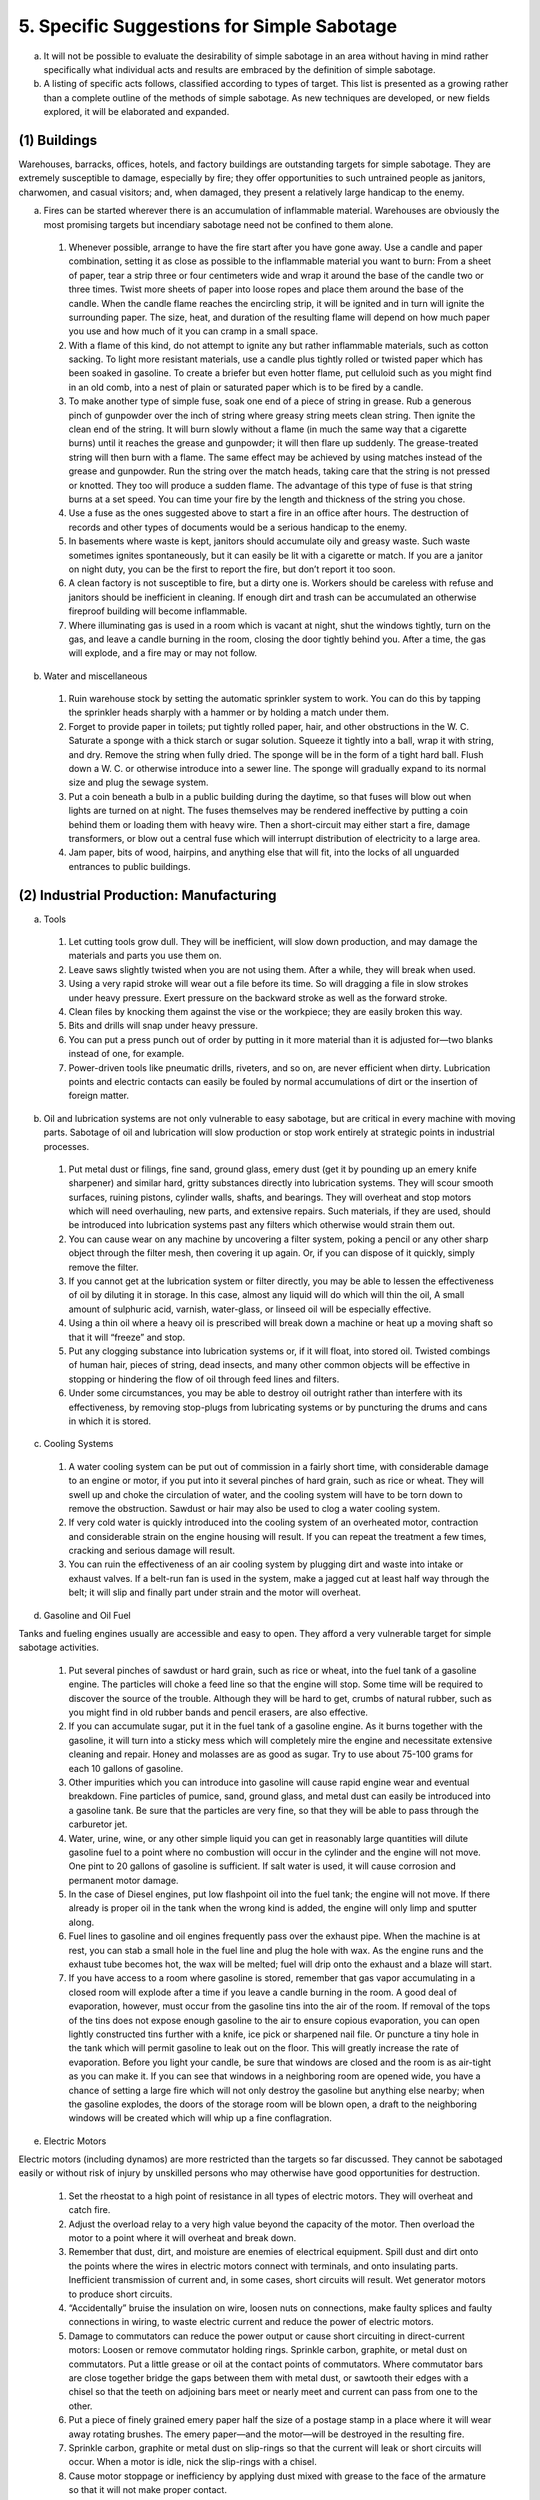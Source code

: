 5. Specific Suggestions for Simple Sabotage
===========================================

a. It will not be possible to evaluate the desirability of simple sabotage in an area without having in mind rather specifically what individual acts and results are embraced by the definition of simple sabotage.

b. A listing of specific acts follows, classified according to types of target. This list is presented as a growing rather than a complete outline of the methods of simple sabotage. As new techniques are developed, or new fields explored, it will be elaborated and expanded.

(1) Buildings
-------------

Warehouses, barracks, offices, hotels, and factory buildings are outstanding targets for simple sabotage. They are extremely susceptible to damage, especially by fire; they offer opportunities to such untrained people as janitors, charwomen, and casual visitors; and, when damaged, they present a relatively large handicap to the enemy.

(a) Fires can be started wherever there is an accumulation of inflammable material. Warehouses are obviously the most promising targets but incendiary sabotage need not be confined to them alone.

  (1) Whenever possible, arrange to have the fire start after you have gone away. Use a candle and paper combination, setting it as close as possible to the inflammable material you want to burn: From a sheet of paper, tear a strip three or four centimeters wide and wrap it around the base of the candle two or three times. Twist more sheets of paper into loose ropes and place them around the base of the candle. When the candle flame reaches the encircling strip, it will be ignited and in turn will ignite the surrounding paper. The size, heat, and duration of the resulting flame will depend on how much paper you use and how much of it you can cramp in a small space.

  (2) With a flame of this kind, do not attempt to ignite any but rather inflammable materials, such as cotton sacking. To light more resistant materials, use a candle plus tightly rolled or twisted paper which has been soaked in gasoline. To create a briefer but even hotter flame, put celluloid such as you might find in an old comb, into a nest of plain or saturated paper which is to be fired by a candle.

  (3) To make another type of simple fuse, soak one end of a piece of string in grease. Rub a generous pinch of gunpowder over the inch of string where greasy string meets clean string. Then ignite the clean end of the string. It will burn slowly without a flame (in much the same way that a cigarette burns) until it reaches the grease and gunpowder; it will then flare up suddenly. The grease-treated string will then burn with a flame. The same effect may be achieved by using matches instead of the grease and gunpowder. Run the string over the match heads, taking care that the string is not pressed or knotted. They too will produce a sudden flame. The advantage of this type of fuse is that string burns at a set speed. You can time your fire by the length and thickness of the string you chose.

  (4) Use a fuse as the ones suggested above to start a fire in an office after hours. The destruction of records and other types of documents would be a serious handicap to the enemy.

  (5) In basements where waste is kept, janitors should accumulate oily and greasy waste. Such waste sometimes ignites spontaneously, but it can easily be lit with a cigarette or match. If you are a janitor on night duty, you can be the first to report the fire, but don’t report it too soon.

  (6) A clean factory is not susceptible to fire, but a dirty one is. Workers should be careless with refuse and janitors should be inefficient in cleaning. If enough dirt and trash can be accumulated an otherwise fireproof building will become inflammable.

  (7) Where illuminating gas is used in a room which is vacant at night, shut the windows tightly, turn on the gas, and leave a candle burning in the room, closing the door tightly behind you. After a time, the gas will explode, and a fire may or may not follow.

(b) Water and miscellaneous

  (1) Ruin warehouse stock by setting the automatic sprinkler system to work. You can do this by tapping the sprinkler heads sharply with a hammer or by holding a match under them.

  (2) Forget to provide paper in toilets; put tightly rolled paper, hair, and other obstructions in the W. C. Saturate a sponge with a thick starch or sugar solution. Squeeze it tightly into a ball, wrap it with string, and dry. Remove the string when fully dried. The sponge will be in the form of a tight hard ball. Flush down a W. C. or otherwise introduce into a sewer line. The sponge will gradually expand to its normal size and plug the sewage system.

  (3) Put a coin beneath a bulb in a public building during the daytime, so that fuses will blow out when lights are turned on at night. The fuses themselves may be rendered ineffective by putting a coin behind them or loading them with heavy wire. Then a short-circuit may either start a fire, damage transformers, or blow out a central fuse which will interrupt distribution of electricity to a large area.

  (4) Jam paper, bits of wood, hairpins, and anything else that will fit, into the locks of all unguarded entrances to public buildings.

(2) Industrial Production: Manufacturing
----------------------------------------

(a) Tools

  (1) Let cutting tools grow dull. They will be inefficient, will slow down production, and may damage the materials and parts you use them on.

  (2) Leave saws slightly twisted when you are not using them. After a while, they will break when used.

  (3) Using a very rapid stroke will wear out a file before its time. So will dragging a file in slow strokes under heavy pressure. Exert pressure on the backward stroke as well as the forward stroke.

  (4) Clean files by knocking them against the vise or the workpiece; they are easily broken this way.

  (5) Bits and drills will snap under heavy pressure.

  (6) You can put a press punch out of order by putting in it more material than it is adjusted for—two blanks instead of one, for example.

  (7) Power-driven tools like pneumatic drills, riveters, and so on, are never efficient when dirty. Lubrication points and electric contacts can easily be fouled by normal accumulations of dirt or the insertion of foreign matter.

(b) Oil and lubrication systems are not only vulnerable to easy sabotage, but are critical in every machine with moving parts. Sabotage of oil and lubrication will slow production or stop work entirely at strategic points in industrial processes.

  (1) Put metal dust or filings, fine sand, ground glass, emery dust (get it by pounding up an emery knife sharpener) and similar hard, gritty substances directly into lubrication systems. They will scour smooth surfaces, ruining pistons, cylinder walls, shafts, and bearings. They will overheat and stop motors which will need overhauling, new parts, and extensive repairs. Such materials, if they are used, should be introduced into lubrication systems past any filters which otherwise would strain them out.

  (2) You can cause wear on any machine by uncovering a filter system, poking a pencil or any other sharp object through the filter mesh, then covering it up again. Or, if you can dispose of it quickly, simply remove the filter.

  (3) If you cannot get at the lubrication system or filter directly, you may be able to lessen the effectiveness of oil by diluting it in storage. In this case, almost any liquid will do which will thin the oil, A small amount of sulphuric acid, varnish, water-glass, or linseed oil will be especially effective.

  (4) Using a thin oil where a heavy oil is prescribed will break down a machine or heat up a moving shaft so that it will “freeze” and stop.

  (5) Put any clogging substance into lubrication systems or, if it will float, into stored oil. Twisted combings of human hair, pieces of string, dead insects, and many other common objects will be effective in stopping or hindering the flow of oil through feed lines and filters.

  (6) Under some circumstances, you may be able to destroy oil outright rather than interfere with its effectiveness, by removing stop-plugs from lubricating systems or by puncturing the drums and cans in which it is stored.

(c) Cooling Systems

  (1) A water cooling system can be put out of commission in a fairly short time, with considerable damage to an engine or motor, if you put into it several pinches of hard grain, such as rice or wheat. They will swell up and choke the circulation of water, and the cooling system will have to be torn down to remove the obstruction. Sawdust or hair may also be used to clog a water cooling system.

  (2) If very cold water is quickly introduced into the cooling system of an overheated motor, contraction and considerable strain on the engine housing will result. If you can repeat the treatment a few times, cracking and serious damage will result.

  (3) You can ruin the effectiveness of an air cooling system by plugging dirt and waste into intake or exhaust valves. If a belt-run fan is used in the system, make a jagged cut at least half way through the belt; it will slip and finally part under strain and the motor will overheat.

(d) Gasoline and Oil Fuel

Tanks and fueling engines usually are accessible and easy to open. They afford a very vulnerable target for simple sabotage activities.

  (1) Put several pinches of sawdust or hard grain, such as rice or wheat, into the fuel tank of a gasoline engine. The particles will choke a feed line so that the engine will stop. Some time will be required to discover the source of the trouble. Although they will be hard to get, crumbs of natural rubber, such as you might find in old rubber bands and pencil erasers, are also effective.

  (2) If you can accumulate sugar, put it in the fuel tank of a gasoline engine. As it burns together with the gasoline, it will turn into a sticky mess which will completely mire the engine and necessitate extensive cleaning and repair. Honey and molasses are as good as sugar. Try to use about 75-100 grams for each 10 gallons of gasoline.

  (3) Other impurities which you can introduce into gasoline will cause rapid engine wear and eventual breakdown. Fine particles of pumice, sand, ground glass, and metal dust can easily be introduced into a gasoline tank. Be sure that the particles are very fine, so that they will be able to pass through the carburetor jet.

  (4) Water, urine, wine, or any other simple liquid you can get in reasonably large quantities will dilute gasoline fuel to a point where no combustion will occur in the cylinder and the engine will not move. One pint to 20 gallons of gasoline is sufficient. If salt water is used, it will cause corrosion and permanent motor damage.

  (5) In the case of Diesel engines, put low flashpoint oil into the fuel tank; the engine will not move. If there already is proper oil in the tank when the wrong kind is added, the engine will only limp and sputter along.

  (6) Fuel lines to gasoline and oil engines frequently pass over the exhaust pipe. When the machine is at rest, you can stab a small hole in the fuel line and plug the hole with wax. As the engine runs and the exhaust tube becomes hot, the wax will be melted; fuel will drip onto the exhaust and a blaze will start.

  (7) If you have access to a room where gasoline is stored, remember that gas vapor accumulating in a closed room will explode after a time if you leave a candle burning in the room. A good deal of evaporation, however, must occur from the gasoline tins into the air of the room. If removal of the tops of the tins does not expose enough gasoline to the air to ensure copious evaporation, you can open lightly constructed tins further with a knife, ice pick or sharpened nail file. Or puncture a tiny hole in the tank which will permit gasoline to leak out on the floor. This will greatly increase the rate of evaporation. Before you light your candle, be sure that windows are closed and the room is as air-tight as you can make it. If you can see that windows in a neighboring room are opened wide, you have a chance of setting a large fire which will not only destroy the gasoline but anything else nearby; when the gasoline explodes, the doors of the storage room will be blown open, a draft to the neighboring windows will be created which will whip up a fine conflagration.

(e) Electric Motors

Electric motors (including dynamos) are more restricted than the targets so far discussed. They cannot be sabotaged easily or without risk of injury by unskilled persons who may otherwise have good opportunities for destruction.

  (1) Set the rheostat to a high point of resistance in all types of electric motors. They will overheat and catch fire.

  (2) Adjust the overload relay to a very high value beyond the capacity of the motor. Then overload the motor to a point where it will overheat and break down.

  (3) Remember that dust, dirt, and moisture are enemies of electrical equipment. Spill dust and dirt onto the points where the wires in electric motors connect with terminals, and onto insulating parts. Inefficient transmission of current and, in some cases, short circuits will result. Wet generator motors to produce short circuits.

  (4) “Accidentally” bruise the insulation on wire, loosen nuts on connections, make faulty splices and faulty connections in wiring, to waste electric current and reduce the power of electric motors.

  (5) Damage to commutators can reduce the power output or cause short circuiting in direct-current motors: Loosen or remove commutator holding rings. Sprinkle carbon, graphite, or metal dust on commutators. Put a little grease or oil at the contact points of commutators. Where commutator bars are close together bridge the gaps between them with metal dust, or sawtooth their edges with a chisel so that the teeth on adjoining bars meet or nearly meet and current can pass from one to the other.

  (6) Put a piece of finely grained emery paper half the size of a postage stamp in a place where it will wear away rotating brushes. The emery paper—and the motor—will be destroyed in the resulting fire.

  (7) Sprinkle carbon, graphite or metal dust on slip-rings so that the current will leak or short circuits will occur. When a motor is idle, nick the slip-rings with a chisel.

  (8) Cause motor stoppage or inefficiency by applying dust mixed with grease to the face of the armature so that it will not make proper contact.

  (9) To overheat electric motors, mix sand with heavy grease and smear it between the stator and rotor, or wedge thin metal pieces between them. To prevent the efficient generation of current, put floor sweepings, oil, tar, or paint between them.

  (10) In motors using three-phase current, deeply nick one of the lead-in wires with a knife or file when the machine is at rest, or replace one of the three fuses with a blown-out fuse. In the first case, the motor will stop after running awhile, and in the second, it will not start.

(f) Transformers

  (1) Transformers of the oil-filled type can be put out of commission if you pour water, salt water, machine tool coolant, or kerosene into the oil tank.

  (2) In air-cooled transformers, block the ventilation by piling debris around the transformer.

  (3) In all types of transformers, throw carbon, graphite or metal dust over the outside bushings and other exposed electrical parts.

(g) Turbines for the most part are heavily built, stoutly housed, and difficult of access. Their vulnerability to simple sabotage is very low.

  (1) After inspecting or repairing a hydro turbine, fasten the cover insecurely so that it will blow off and flood the plant with water. A loose cover on a steam turbine will cause it to leak and slow down.

  (2) In water turbines, insert a large piece of scrap iron in the head of the penstock, just beyond the screening, so that water will carry the damaging material down to the plant equipment.

  (3) When the steam line to a turbine is opened for repair, put pieces of scrap iron into it, to be blasted into the turbine machinery when steam is up again.

  (4) Create a leak in the line feeding oil to the turbine, so that oil will fall on the hot steam pipe and cause a fire.

(h) Boilers

  (1) Reduce the efficiency of steam boilers any way you can. Put too much water in them to make them slow-starting, or keep the fire under them low to keep them inefficient. Let them dry and turn the fire up; they will crack and be ruined. An especially good trick is to keep putting limestone or water containing lime in the boiler; it will deposit lime on the bottom and sides. This deposit will provide very good insulation against heat; after enough of it has collected, the boiler will be completely worthless.

(3) Production: Metals
----------------------

(a) Iron and Steel

  (1) Keep blast furnaces in a condition where they must be frequently shut down for repair. In making fire-proof bricks for the inner lining of blast furnaces, put in an extra proportion of tar so that they will wear out quickly and necessitate constant re-lining.

  (2) Make cores for casting so that they are filled with air bubbles and an imperfect cast results.

  (3) See that the core in a mold is not properly supported, so that the core gives way or the casting is spoiled because of the incorrect position of the core.

  (4) In tempering steel or iron, apply too much heat, so that the resulting bars and ingots are of poor quality.

(b) Other Metals

No suggestions available.

(4) Production: Mining and Mineral Extraction
---------------------------------------------

(a) Coal

  (1) A slight blow against your Davy oil lamp will extinguish it, and to light it again you will have to find a place where there is no fire damp. Take a long time looking for the place.

  (2) Blacksmiths who make pneumatic picks should not harden them properly, so that they will quickly grow dull.

  (3) You can easily put your pneumatic pick out of order. Pour a small amount of water through the oil lever and your pick will stop working. Coal dust and improper lubrication will also put it out of order.

  (4) Weaken the chain that pulls the bucket conveyers carrying coal. A deep dent in the chain made with blows of a pick or shovel will cause it to part under normal strain. Once a chain breaks, normally or otherwise, take your time about reporting the damage; be slow about taking the chain up for repairs and bringing it back down after repairs.

  (5) Derail mine cars by putting obstructions on the rails and in switch points. If possible, pick a gallery where coal cars have to pass each other, so that traffic will be snarled up.

  (6) Send up quantities of rock and other useless material with the coal.

(5) Production: Agriculture
---------------------------

(a) Machinery

  (1) See par. 5 b. (2) (c), (d), (e).

(b) Crops and livestock probably will be destroyed only in areas where there are large food surpluses or where the enemy (regime) is known to be requisitioning food.

  (1) Feed crops to livestock. Let crops harvest too early or too late. Spoil stores of grain, fruit and vegetables by soaking them in water so that they will rot. Spoil fruit and vegetables by leaving them in the sun.

(6) Transportation: Railways
----------------------------

(a) Passengers

  (1) Make train travel as inconvenient as possible for enemy personnel. Make mistakes in issuing train tickets, leaving portions of the journey uncovered by the ticket book; issue two tickets for the same seat in the train, so that an interesting argument will result; near train time, instead of issuing printed tickets write them out slowly by hand, prolonging the process until the train is nearly ready to leave or has left the station. On station bulletin boards announcing train arrivals and departures, see that false and misleading information is given about trains bound for enemy destinations.

  (2) In trains bound for enemy destinations, attendants should make life as uncomfortable as possible for passengers. See that the food is especially bad, take up tickets after midnight, call all station stops very loudly during the night, handle baggage as noisily as possible during the night, and so on.

  (3) See that the luggage of enemy personnel is mislaid or unloaded at the wrong stations. Switch address labels on enemy baggage.

  (4) Engineers should see that trains run slow or make unscheduled stops for plausible reasons.

(b) Switches, Signals and Routing

  (1) Exchange wires in switchboards containing signals and switches, so that they connect to the wrong terminals.

  (2) Loosen push-rods so that signal arms do not work; break signal lights; exchange the colored lenses on red and green lights.

  (3) Spread and spike switch points in the track so that they will not move, or place rocks or close-packed dirt between the switch points.

  (4) Sprinkle rock salt or ordinary salt profusely over the electrical connections of switch points and on the ground nearby. When it rains, the switch will be short-circuited.

  (5) See that cars are put on the wrong trains. Remove the labels from cars needing repair and put them on cars in good order. Leave couplings between cars as loose as possible.

(c) Road-beds and Open Track

  (1) On a curve, take the bolts out of the tie-plates connecting to sections of the outside rail, and scoop away the gravel, cinders, or dirt for a few feet on each side of the connecting joint.

  (2) If by disconnecting the tie-plate at a joint and loosening sleeper nails on each side of the joint, it becomes possible to move a section of rail, spread two sections of rail and drive a spike vertically between them.

(d) Oil and Lubrication

  (1) See 5 b. (2) (b).

  (2) Squeeze lubricating pipes with pincers or dent them with hammers, so that the flow of oil is obstructed.

(e) Cooling Systems

  (1) See 5 b (2) (c).

(f) Gasoline and Oil Fuel

  (1) See 5 b (2) (d).

(g) Electric Motors

  (1) See 5 b (2) (e) and (f).

(h) Boilers

  (1) See 5 b (2) (h).

  (2) After inspection put heavy oil or tar in the engines' boilers, or put half a kilogram of soft soap into the water in the tender.

(i) Brakes and Miscellaneous

  (1) Engines should run at high speeds and use brakes excessively at curves and on downhill grades.

  (2) Punch holes in air-brake valves or water supply pipes.

  (3) In the last car of a passenger train or or a front car of a freight, remove the wadding from a journal box and replace it with oily rags.

(7) Transportation: Automotive
------------------------------

(a) Roads. Damage to roads [(3) below] is slow, and therefore impractical as a D-day or near D-day activity.

  (1) Change sign posts at intersections and forks; the enemy will go the wrong way and it may be miles before he discovers his mistakes. In areas where traffic is composed primarily of enemy autos, trucks, and motor convoys of various kinds, remove danger signals from curves and intersections.

  (2) When the enemy asks for directions, give him wrong information. Especially when enemy convoys are in the neighborhood, truck drivers can spread rumors and give false information about bridges being out, ferries closed, and detours lying ahead.

  (3) If you can start damage to a heavily traveled road, passing traffic and the elements will do the rest. Construction gangs can see that too much sand or water is put in concrete or that the road foundation has soft spots. Anyone can scoop ruts in asphalt and macadam roads which turn soft in hot weather; passing trucks will accentuate the ruts to a point where substantial repair will be needed. Dirt roads also can be scooped out. If you are a road laborer, it will be only a few minutes work to divert a small stream from a sluice so that it runs over and eats away the road.

  (4) Distribute broken glass, nails, and sharp rocks on roads to puncture tires.

(b) Passengers

  (1) Bus-driver can go past the stop where the enemy wants to get off. Taxi drivers can waste the enemy’s time and make extra money by driving the longest possible route to his destination.

(c) Oil and Lubrication

  (1) See 5 b. (2) (b).

  (2) Disconnect the oil pump; this will burn out the main bearings in less than 50 miles of normal driving.

(d) Radiator

  (1) See 5 b. (2) (c).

(e) Fuel

  (1) See 5 b. (2) (d).

(f) Battery and Ignition

  (1) Jam bits of wood into the ignition lock; loosen or exchange connections behind the switchboard; put dirt in spark plugs; damage distributor points.

  (2) Turn on the lights in parked cars so that the battery will run down.

  (3) Mechanics can ruin batteries in a number of undetectable ways: Take the valve cap off a cell, and drive a screw driver slantwise into the exposed water vent, shattering the plates of the cell; no damage will show when you put the cap back on. Iron or copper filings put into the cells i.e., dropped into the acid, will greatly shorten its life. Copper coins or a few pieces of iron will accomplish the same and more slowly. One hundred to 150 cubic centimeters of vinegar in each cell greatly reduces the life of the battery, but the odor of the vinegar may reveal what has happened.

(g) Gears

  (1) Remove the lubricant from or put too light a lubricant in the transmission and other gears.

  (2) In trucks, tractors, and other machines with heavy gears, fix the gear case insecurely, putting bolts in only half the bolt holes. The gears will be badly jolted in use and will soon need repairs.

(h) Tires

  (1) Slash or puncture tires of unguarded vehicles. Put a nail inside a match box or other small box, and set it vertically in front of the back tire of a stationary car; when the car starts off, the nail will go neatly through the tire.

  (2) It is easy to damage a tire in a tire repair shop: In fixing flats, spill glass, benzine, caustic soda, or other material inside the casing which will puncture or corrode the tube. If you put a gummy substance inside the tube, the next flat will stick the tube to the casing and make it unusable. Or, when you fix a flat tire, you can simply leave between the tube and the casing the object which caused the flat in the first place.

  (3) In assembling a tire after repair, pump the tube up as fast as you can. Instead of filling out smoothly, it may crease, in which case it will wear out quickly. Or, as you put a tire together, see if you can pinch the tube between the rim of the tire and the rim of the wheel, so that a blow-out will result.

  (4) In putting air into tires, see that they are kept below normal pressure, so that more than an ordinary amount of wear will result. In filling tires on double wheels, inflate the inner tire to a much higher pressure than the outer one; both will wear out more quickly this way. Badly aligned wheels also wear tires out quickly; you can leave wheels out of alignment when they come in for adjustment, or you can spring them out of true with a strong kick, or by driving the car slowly and diagonally into a curb.

  (5) If you have access to stocks of tires, you can rot them by spilling oil, gasoline, caustic acid, or benzine on them. Synthetic rubber, however, is less susceptible to these chemicals.

(8) Transportation: Water
-------------------------

(a) Navigation

  (1) Barge and river boat personnel should spread false rumors about the navigability and conditions of the waterways they travel. Tell other barge and boat captains to follow channels that will take extra time, or cause them to make canal detours.

  (2) Barge and river boat captains should navigate with exceeding caution near locks and bridges, to waste their time and to waste the time of other craft which may have to wait on them. If you don’t pump the bilges of ships and barges often enough, they will be slower and harder to navigate. Barges “accidentally” run aground are an efficient time waster too.

  (3) Attendants on swing, draw, or bascule bridges can delay traffic over the bridge or in the waterway underneath by being slow. Boat captains can leave unattended draw bridges open in order to hold up road traffic.

  (4) Add or subtract compensating magnets to the compass on cargo ships. Demagnetize the compass or maladjust it by concealing a large bar of steel or iron near to it.

(b) Cargo

  (1) While loading or unloading, handle cargo carelessly in order to cause damage. Arrange the cargo so that the weakest and lightest crates and boxes will be at the bottom of the hold, while the heaviest ones are on top of them. Put hatch covers and tarpaulins on sloppily, so that rain and deck wash will injure the cargo. Tie float valves open so that storage tanks will overflow on perishable goods.

(9) Communications
------------------

(a) Telephone

  (1) At office, hotel and exchange switch-boards delay putting enemy calls through, give them wrong numbers, cut them off “accidentally,” or forget to disconnect them so that the line cannot be used again.

  (2) Hamper official and especially military business by making at least one telephone call a day to an enemy headquarters; when you get them, tell them you have the wrong number. Call military or police offices and make anonymous false reports of fires, air raids, bombs.

  (3) In offices and buildings used by the enemy, unscrew the earphone of telephone receivers and remove the diaphragm. Electricians and telephone repair men can make poor connections and damage insulation so that cross-talk and other kinds of electrical interference will make conversations hard or impossible to understand.

  (4) Put the batteries under automatic switchboards out of commission by dropping nails, metal filings, or coins into the cells. If you can treat half the batteries in this way, the switchboard will stop working. A whole telephone system can be disrupted if you can put 10 percent of the cells in half the batteries of the central battery room out of order.

(b) Telegraph

  (1) Delay the transmission and delivery of telegrams to enemy destinations.

  (2) Garble telegrams to enemy destinations so that another telegram will have to be sent or a long distance call will have to be made. Sometimes it will be possible to do this by changing a single letter in a word—for example, changing “minimum” to “miximum,” so that the person receiving the telegram will not know whether “minimum” or “maximum” is meant.

(c) Transportation Lines

  (1) Cut telephone and telegraph transmission lines. Damage insulation on power lines to cause interference.

(d) Mail

  (1) Post office employees can see to it that enemy mail is always delayed by one day or more, that it is put in wrong sacks, and so on.

(e) Motion Pictures

  (1) Projector operators can ruin newsreels and other enemy propaganda films by bad focusing, speeding up or slowing down the film and by causing frequent breakage in the film.

  (2) Audiences can ruin enemy propaganda films by applauding to drown the words of the speaker, by coughing loudly, and by talking.

  (3) Anyone can break up a showing of an enemy propaganda film by putting two or three dozen large moths in a paper bag. Take the bag to the movies with you, put it on the floor in an empty section of the theater as you go in and leave it open. The moths will fly out and climb into the projector beam, so that the film will be obscured by fluttering shadows.

(f) Radio

  (1) Station engineers will find it quite easy to overmodulate transmissions of talks by persons giving enemy propaganda or instructions, so that they will sound as if they were talking through a heavy cotton blanket with a mouth full of marbles.

  (2) In your own apartment building, you can interfere with radio reception at times when the enemy wants everybody to listen. Take an electric light plug off the end of an electric light cord; take some wire out of the cord and tie it across two terminals of a two-prong plug or three terminals of a four-prong plug. Then take it around and put it into as many wall and floor outlets as you can find. Each time you insert the plug into a new circuit, you will blow out a fuse and silence all radios running on power from that circuit until a new fuse is put in.

  (3) Damaging insulation on any electrical equipment tends to create radio interference in the immediate neighborhood, particularly on large generators, neon signs, fluorescent lighting, X-ray machines, and power lines. If workmen can damage insulation on a high tension line near an enemy airfield, they will make ground-to-plane radio communications difficult and perhaps impossible during long periods of the day.

(10) Electric Power
-------------------

(a) Turbines, Electric Motors, Transformers

  (1) See 5 b. (2) (e), (f),and (g).

(b) Transmission Lines

  (1) Linesmen can loosen and dirty insulators to cause power leakage. It will be quite easy, too, for them to tie a piece of very heavy string several times back and forth between two parallel transmission lines, winding it several turns around the wire each time. Beforehand, the string should be heavily saturated with salt and then dried. When it rains, the string becomes a conductor, and a short-circuit will result.

(11) General Interference with Organizations and Production
-----------------------------------------------------------

(a) Organizations and Conferences

  (1) Insist on doing everything through “channels.” Never permit short-cuts to be taken in order to expedite decisions.

  (2) Make “speeches.” Talk as frequently as possible and at great length. Illustrate your “points” by long anecdotes and accounts of personal experiences. Never hesitate to make a few appropriate “patriotic” comments.

  (3) When possible, refer all matters to committees, for “further study and consideration.” Attempt to make the committees as large as possible — never less than five.

  (4) Bring up irrelevant issues as frequently as possible.

  (5) Haggle over precise wordings of communications, minutes, resolutions.

  (6) Refer back to matters decided upon at the last meeting and attempt to re-open the question of the advisability of that decision.

  (7) Advocate “caution.” Be “reasonable” and urge your fellow-conferees to be “reasonable” and avoid haste which might result in embarrassments or difficulties later on.

  (8) Be worried about the propriety of any decision—raise the question of whether such action as is contemplated lies within the jurisdiction of the group or whether it might conflict with the policy of some higher echelon.

(b) Managers and Supervisors

  (1) Demand written orders.

  (2) “Misunderstand” orders. Ask endless questions or engage in long correspondence about such orders. Quibble over them when you can.

  (3) Do everything possible to delay the delivery of orders. Even though parts of an order may be ready beforehand, don’t deliver it until it is completely ready.

  (4) Don’t order new working materials until your current stocks have been virtually exhausted, so that the slightest delay in filling your order will mean a shutdown.

  (5) Order high-quality materials which are hard to get. If you don’t get them argue about it. Warn that inferior materials will mean inferior work.

  (6) In making work assignments, always sign out the unimportant jobs first. See that the important jobs are assigned to inefficient workers of poor machines.

  (7) Insist on perfect work in relatively unimportant products; send back for refinishing those which have the least flaw. Approve other defective parts whose flaws are not visible to the naked eye.

  (8) Make mistakes in routing so that parts and materials will be sent to the wrong place in the plant.

  (9) When training new workers, give incomplete or misleading instructions.

  (10) To lower morale and with it, production, be pleasant to inefficient workers; give them undeserved promotions. Discriminate against efficient workers; complain unjustly about their work.

  (11) Hold conferences when there is more critical work to be done.

  (12) Multiply paper work in plausible ways. Start duplicate files.

  (13) Multiply the procedures and clearances involved in issuing instructions, pay checks, and so on. See that three people have to approve everything where one would do.

  (14) Apply all regulations to the last letter.

(c) Office Workers

  (1) Make mistakes in quantities of material when you are copying orders. Confuse similar names. Use wrong addresses.

  (2) Prolong correspondence with government bureaus.

  (3) Misfile essential documents.

  (4) In making carbon copies, make one too few, so that an extra copying job will have to be done.

  (5) Tell important callers the boss is busy or talking on another telephone.

  (6) Hold up mail until the next collection.

  (7) Spread disturbing rumors that sound like inside dope.

(d) Employees

  (1) Work slowly. Think out ways to increase the number of movements necessary on your job: use a light hammer instead of a heavy one, try to make a small wrench do when a big one is necessary, use little force where considerable force is needed, and so on.

  (2) Contrive as many interruptions to your work as you can: when changing the material on which you are working, as you would on a lathe or punch, take needless time to do it. If you are cutting, shaping or doing other measured work, measure dimensions twice as often as you need to. When you go to the lavatory, spend a longer time there than is necessary. Forget tools so that you will have to go back after them.

  (3) Even if you understand the language, pretend not to understand instructions in a foreign tongue.

  (4) Pretend that instructions are hard to understand, and ask to have them repeated more than once. Or pretend that you are particularly anxious to do your work, and pester the foreman with unnecessary questions.

  (5) Do your work poorly and blame it on bad tools, machinery, or equipment. Complain that these things are preventing you from doing your job right.

  (6) Never pass on your skill and experience to a new or less skillful worker.

  (7) Snarl up administration in every possible way. Fill out forms illegibly so that they will have to be done over; make mistakes or omit requested information in forms.

  (8) If possible, join or help organize a group for presenting employee problems to the management. See that the procedures adopted are as inconvenient as possible for the management, involving the presence of a large number of employees at each presentation, entailing more than one meeting for each grievance, bringing up problems which are largely imaginary, and so on.

  (9) Misroute materials.

  (10) Mix good parts with unusable scrap and rejected parts.

(12) General Devices for Lowering Morale and Creating Confusion
---------------------------------------------------------------

(a) Give lengthy and incomprehensible explanations when questioned.

(b) Report imaginary spies or danger to the Gestapo or police.

(c) Act stupid.

(d) Be as irritable and quarrelsome as possible without getting yourself into trouble.

(e) Misunderstand all sorts of regulations concerning such matters as rationing, transportation, traffic regulations.

(f) Complain against ersatz materials.

(g) In public treat axis nationals or quislings coldly.

(h) Stop all conversation when axis nationals or quislings enter a cafe.

(i) Cry and sob hysterically at every occasion, especially when confronted by government clerks.

(j) Boycott all movies, entertainments, concerts, newspapers which are in any way connected with the quisling authorities.

(k) Do not cooperate in salvage schemes.

